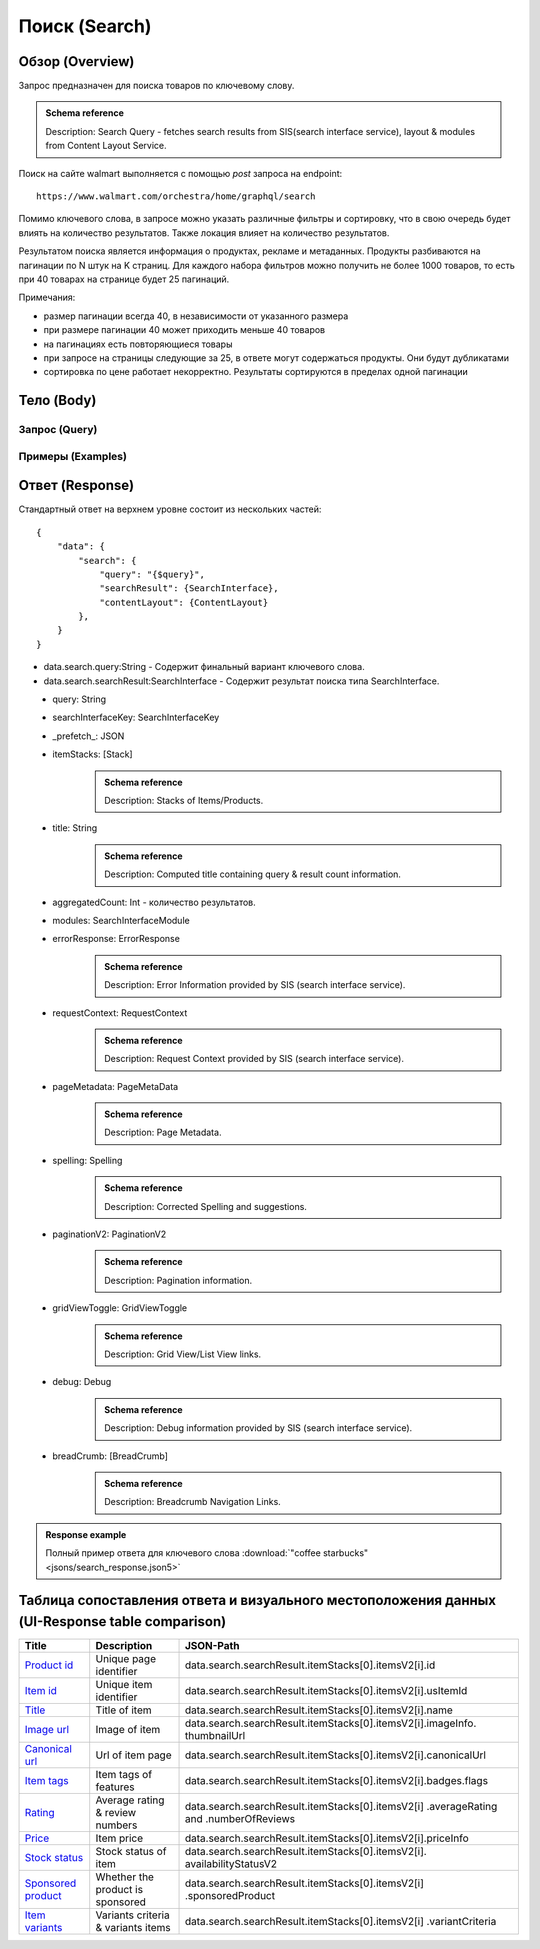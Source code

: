 Поиск (Search)
----------------

Обзор (Overview)
~~~~~~~~~~~~~~~~~~

..
    Overview для каждого запроса должно содержать:

        1. Предназначение.
        2. HTTP метод и endpoint.
        3. Описание свойств запроса.
        4. Описание ответа.
        5. Особенности.

.. Предназначение

Запрос предназначен для поиска товаров по ключевому слову. \

.. admonition:: Schema reference
    :class: info

    Description: Search Query - fetches search results from SIS(search interface service), layout & modules from Content Layout Service. \

.. HTTP метод и endpoint.

Поиск на сайте walmart выполняется с помощью `post` запроса на endpoint:
::

    https://www.walmart.com/orchestra/home/graphql/search

.. Описание свойств запроса.

Помимо ключевого слова, в запросе можно указать различные фильтры и сортировку, что в свою очередь будет влиять на количество результатов.
Также локация влияет на количество результатов.

.. Описание ответа.

Результатом поиска является информация о продуктах, рекламе и метаданных.
Продукты разбиваются на пагинации по N штук на K страниц.
Для каждого набора фильтров можно получить не более 1000 товаров, то есть при 40 товарах на странице будет 25 пагинаций.

.. Особенности

Примечания:

- размер пагинации всегда 40, в независимости от указанного размера
- при размере пагинации 40 может приходить меньше 40 товаров
- на пагинациях есть повторяющиеся товары
- при запросе на страницы следующие за 25, в ответе могут содержаться продукты. Они будут дубликатами
- сортировка по цене работает некорректно. Результаты сортируются в пределах одной пагинации

Тело (Body)
~~~~~~~~~~~~~

Запрос (Query)
""""""""""""""""

.. function:: search(...)

    :parameter AffinityOverride $affinityOverride: \

        .. admonition:: Schema reference
            :class: info

            Description: Affinity Override. \

        Влияет на результат.

        Перечисление может принимать значения::

            ["default", "default_fc", "store_only", "store_led"]

    :parameter Boolean $displayGuidedNav: \

        .. admonition:: Schema reference
            :class: info

            Description: Display Guided Navigation Section in Response. \

    :parameter String $storeSlotBooked: \

        Относится к seoTopicData.

    :parameter String $stores: \

        .. admonition:: Schema reference
            :class: info

            Description: The Customer Store. If no value is passed, it will attempt to default to the value from location service. \

        Уникальный идентификатор магазина относительно которого будет выполняться поиск.

    :parameter Prg $prg: \

        .. admonition:: Schema reference
            :class: info

            Description: Helps to identify device type. \
            Possible values: desktop, mWeb, ios, android. \

        Тип устройства. На результат поиска не влияет. Нужен для contentLayout. \

    :parameter String $zipcode: \

        .. admonition:: Schema reference
            :class: info

            Description: Customer ZIP Code. If no value is passed, it will attempt to default to the value from location service. \
            Eg: 94087. \

        Зип код пользователя. Предположительно нужен для релевантной рекламы. \

    :parameter String $stateOrProvinceCode: \

        .. admonition:: Schema reference
            :class: info

            Description: State or Province Code. If no value is passed, it will attempt to default to the value from location service. \
            Eg: CA. \

        Код штата или провинция пользователя. Предположительно нужен для релевантной рекламы. \

    :parameter Boolean $guided_nav: \

        .. admonition:: Schema reference
            :class: info

            Description: Guided Nav param to indicate guided navigation is set to true. \

    :parameter Int $pos: \

        .. admonition:: Schema reference
            :class: info

            Description: Guided Nav param to indicate the position of the guided nav pill. \
            Eg: 1. \

    :parameter String $s_type: \

        .. admonition:: Schema reference
            :class: info

            Description: Guided Nav param to indicate the type of the guided nav pill. \
            Eg: ref. \

    :parameter String $src_query: \

        .. admonition:: Schema reference
            :class: info

            Description: Guided Nav param to indicate the source / parent query. \
            Eg: tv. \

    :parameter String $query: \

        .. admonition:: Schema reference
            :class: info

            Description: Search query. \
            Eg: tv. \

        Ключевое слово для поиска. \

        Может быть пустым. В таком случае результатом поиска будет 15000 результатов соответствующим сортировки. \

    :parameter String $cat_Id: \

        .. admonition:: Schema reference
            :class: info

            Description: Category Id.\
            Eg: 4044. \

        Уникальный идентификатор категорий. \

        Если поле указано, то в результате выдачи попадут товары только относящиеся к конечной категории

        Форма записи::

            главная категория_под категория_...._конечная категория

            Например: 1229749_1086045_9412206_8443517_3254837

        Уникальные идентификаторы содержаться в ответе. \

    :parameter String $_be_shelf_id: \

        .. admonition:: Schema reference
            :class: info

            Description: Manual shelf id. \
            Eg: 7778. \

        Относиться к seoBrowseMetaData. \

    :parameter String $facet: \

        .. admonition:: Schema reference
            :class: info

            Description: selected facets. For manual shelf FE sends the shelf id as separate query param and as part of facet as well. Example: https://www.walmart.com/browse/all-apple-ipad/0/0/?_refineresult=true&_be_shelf_id=7780&search_sort=100&facet=shelf_id:7780 . \

        Фильтры поиска. \

        Форма записи::

            тип фильтра:значение||тип фильтра:значение ...

            Например: fulfillment_method:Delivery||brand:Cra-Z-Art

        Значение фильтров находятся в ответе.

    :parameter Int $page: \

        .. admonition:: Schema reference
            :class: info

            Description: This determines the page selected by customer. \

        Порядковый номер страницы пагинации. \

        При положительных значениях возвращает результат поиска для указанной страницы, если она существует.
        В противном случае результат возвращен не будет и количество результатов будет равно 0. \

        При 40 товаров на пагинации максимальное значение страницы 25. \

    :parameter Int $ps: \

        .. admonition:: Schema reference
            :class: info

            Description: The number of items per page. \

        Количество товаров на пагинации. \

        Фактически не влияет на размер пагинации. Всегда будет приходить не более 40 товаров на страницу. \

        Но при разных значениях ps будут приходить разные товары.

    :parameter String $max_price: \

        .. admonition:: Schema reference
            :class: info

            Description: Max price entered by customer. \

        Максимальная цена продукта. \

        Скорее всего цена, на стороне сервера, парсится из строки в числовое значение.
        Если распарсить не удалось, то при выдаче поисковый движок будет считать что цена равна 0. \

        Максимальная цена не может быть:

        - меньше минимальной

        - дробной

        При достаточно большом значении цены(значение больше чем наибольшая цена из результатов) и отсутствии значение " ", количество результатов будет отличаться.
        В основном при отсутствии значения количество результатов будет больше. \

        .. admonition:: Attention
            :class: attention

            Этот параметр не гарантирует, что в поисковой выдаче не будет товара с ценой выше чем указано. \

    :parameter String $min_price: \

        .. admonition:: Schema reference
            :class: info

            Description: Min price entered by customer. \

        Минимальная цена продукта. \

        Скорее всего цена, на стороне сервера, парсится из строки в числовое значение.
        Если распарсить не удалось, то при выдаче поисковый движок будет считать что цена равна 0. \

        Минимальная цена не может быть:

        - больше максимальной

        - дробной

        При значении цены "0" и отсутствии значение " ", количество результатов будет отличаться.
        В основном при отсутствии значения количество результатов будет больше. \

        .. admonition:: Attention
            :class: attention

            Этот параметр не гарантирует, что в поисковой выдаче не будет товара с ценой ниже чем указано. \

    :parameter Sort $sort: \

        .. admonition:: Schema reference
            :class: info

            Description: Chosen sort option. \

        *Default: best_match* \

        Тип сортировки результата. \

        Перечисление может принимать значения::

            ["best_seller", "price_low", "price_high", "best_match"]

        .. admonition:: Caution
            :class: caution

            При сортировке best_match в результатах возвращаются спонсорские продукты. \

    :parameter Boolean $soft_sort: \

    :parameter Boolean $spelling: \

        .. admonition:: Schema reference
            :class: info

            Description: Indicates whether to apply spell correction. \

        *Default: true* \

        Нужно ли исправлять `query`. \

        Значение запроса `query` может быть исправлено на более релевантное.

    :parameter String $xpa: \

        .. admonition:: Schema reference
            :class: info

            Description: This is for expo to enable A/B test on back end. Desktop/mweb sends as query param. \
            Eg:werw1. \

    :parameter Boolean $grid: \

        .. admonition:: Schema reference
            :class: info

            Description: Grid/List view. \

    :parameter String $typehead: \

    :parameter String $strategy: \

    :parameter String $recall_set: \

        .. admonition:: Schema reference
            :class: info

            Description: Stack recall. Indicates the recall set to use. \

    :parameter Boolean $preciseSearch: \

    :parameter String $pap: \

        .. admonition:: Schema reference
            :class: info

            Description: This is a piggy back param. Whenever Preso sends them FE has to url-encode and send it back to preso in the next pagination call. \

    :parameter String $ptss: \

    :parameter String $c_btc_id: \

    :parameter String $c_bstc: \

    :parameter String $sod: \

    :parameter String $channel: \

        .. admonition:: Schema reference
            :class: info

            Description: Tempo channel query params. \

        Известное значение: "WWW". \

    :parameter String $pageType: \

        .. admonition:: Schema reference
            :class: info

            Description: Tempo pageType query params. \

        Известные значения: "SearchPage". \

    :parameter String $tenant: \

        .. admonition:: Schema reference
            :class: info

            Description: Tempo pageType query params. \

        Известные значения: "WM_GLASS". \

    :parameter Boolean $previewMode: \

        .. admonition:: Schema reference
            :class: info

            Description: Whether directed spend is enabled for a cat_id. \
            Eg: browse_shelf. \

    :parameter String $module_search: \

        .. admonition:: Schema reference
            :class: info

            Description: Access tempo-preview environment. \

    :parameter String $trsp: \

        .. admonition:: Schema reference
            :class: info

            Description: Way to override polaris switch properties through FE. \

    :parameter String $dealsId: \

        .. admonition:: Schema reference
            :class: info

            Description: id for dealsPages like gift-finder, savings etc. \

    :parameter JSON $additionalQueryParams: \

        .. admonition:: Schema reference
            :class: info

            Description: In the case of view all, pagination or facet, client will pass all params as the key-value pairs in this query param. \

        Default = {} \

Примеры (Examples)
""""""""""""""""""""

.. collapse:: Запрос

    .. code-block::

        query Search( $query:String $page:Int $prg:Prg! $facet:String $sort:Sort = best_match $catId:String $max_price:String $min_price:String $spelling:Boolean = true $affinityOverride:AffinityOverride $storeSlotBooked:String $ps:Int $ptss:String $recall_set:String $trsp:String  $additionalQueryParams:JSON ={}){search( query:$query page:$page prg:$prg facet:$facet sort:$sort cat_id:$catId max_price:$max_price min_price:$min_price spelling:$spelling affinityOverride:$affinityOverride storeSlotBooked:$storeSlotBooked ps:$ps ptss:$ptss recall_set:$recall_set trsp:$trsp additionalQueryParams:$additionalQueryParams ){query searchResult{...SearchResultFragment}}}fragment SearchResultFragment on SearchInterface{title aggregatedCount...BreadCrumbFragment...DebugFragment...ItemStacksFragment...PageMetaDataFragment...PaginationFragment...SpellingFragment...RequestContextFragment...ErrorResponse modules{facetsV1{...FacetFragment}guidedNavigation{...GuidedNavFragment}guidedNavigationV2{...PillsModuleFragment}pills{...PillsModuleFragment}spellCheck{title subTitle urlLinkText url}}}fragment BreadCrumbFragment on SearchInterface{breadCrumb{id name url}}fragment DebugFragment on SearchInterface{debug{sisUrl}}fragment ItemStacksFragment on SearchInterface{itemStacks{displayMessage meta{adsBeacon{adUuid moduleInfo max_ads}query stackId stackType title layoutEnum totalItemCount totalItemCountDisplay viewAllParams{query cat_id sort facet affinityOverride recall_set min_price max_price}}itemsV2{...ItemFragment...InGridMarqueeAdFragment}}}fragment ItemFragment on Product{__typename id usItemId fitmentLabel name type shortDescription imageInfo{...ProductImageInfoFragment}canonicalUrl externalInfo{url}category{path{name url}}badges{flags{key text}tags{...on BaseBadge{key text type}}}classType averageRating numberOfReviews esrb mediaRating salesUnitType sellerId sellerName hasSellerBadge availabilityStatusV2{display value}productLocation{displayValue aisle{zone aisle}}badge{type dynamicDisplayName}fulfillmentSpeed offerId preOrder{...PreorderFragment}priceInfo{...ProductPriceInfoFragment}variantCriteria{...VariantCriteriaFragment}fulfillmentBadge fulfillmentTitle fulfillmentType brand manufacturerName showAtc sponsoredProduct{spQs clickBeacon spTags}showOptions}fragment ProductImageInfoFragment on ProductImageInfo{thumbnailUrl}fragment ProductPriceInfoFragment on ProductPriceInfo{priceRange{minPrice maxPrice}currentPrice{...ProductPriceFragment}wasPrice{...ProductPriceFragment}unitPrice{...ProductPriceFragment}listPrice{...ProductPriceFragment}shipPrice{...ProductPriceFragment}subscriptionPrice{priceString subscriptionString}priceDisplayCodes{priceDisplayCondition finalCostByWeight}}fragment PreorderFragment on PreOrder{isPreOrder preOrderMessage preOrderStreetDateMessage}fragment ProductPriceFragment on ProductPrice{price priceString}fragment VariantCriteriaFragment on VariantCriterion{name type id isVariantTypeSwatch variantList{id images name rank swatchImageUrl availabilityStatus products selectedProduct{canonicalUrl usItemId}}}fragment InGridMarqueeAdFragment on MarqueePlaceholder{__typename type moduleLocation lazy}fragment PageMetaDataFragment on SearchInterface{pageMetadata{title canonical description location{addressId}}}fragment PaginationFragment on SearchInterface{paginationV2{maxPage pageProperties}}fragment SpellingFragment on SearchInterface{spelling{correctedTerm}}fragment RequestContextFragment on SearchInterface{requestContext{isFitmentFilterQueryApplied searchMatchType categories{id name}}}fragment ErrorResponse on SearchInterface{errorResponse{correlationId source errors{errorType statusCode statusMsg source}}}fragment GuidedNavFragment on GuidedNavigationSearchInterface{title url}fragment PillsModuleFragment on PillsSearchInterface{title url image:imageV1{src alt}baseSeoURL}fragment FacetFragment on Facet{name type layout min max selectedMin selectedMax unboundedMax stepSize values{id name description type itemCount isSelected baseSeoURL}}

.. collapse:: Переменные

    .. code-block:: json
        :linenos:

        {
            "query": "coffee starbucks",
            "page": 3,
            "prg": "desktop",
            "catId": "",
            "facet": "",
            "sort": "price_low",
            "ps": 40,
            "ptss": "",
            "trsp": "",
            "beShelfId": "",
            "recall_set": "",
            "module_search": "",
            "min_price": "",
            "max_price": "",
            "storeSlotBooked": ""
        }

Ответ (Response)
~~~~~~~~~~~~~~~~~~

Стандартный ответ на верхнем уровне состоит из нескольких частей:
::

    {
        "data": {
            "search": {
                "query": "{$query}",
                "searchResult": {SearchInterface},
                "contentLayout": {ContentLayout}
            },
        }
    }

- data.search.query:String - Содержит финальный вариант ключевого слова.
- data.search.searchResult:SearchInterface - Содержит результат поиска типа SearchInterface.

.. collapse:: Структура SearchInterface

        .. code-block:: json
                :linenos:

                {
                    "searchResult": {
                        "query": "",
                        "searchInterfaceKey": "{SearchInterfaceKey}",
                        "_prefetch_": "{JSON}",
                        "itemStacks": "[Stack]",
                        "title": "",
                        "aggregatedCount": 0,
                        "modules": "{SearchInterfaceModule}",
                        "errorResponse": "{ErrorResponse}",
                        "requestContext": "{RequestContext}",
                        "pageMetadata": "{PageMetadata}",
                        "spelling": "{Spelling}",
                        "paginationV2": "{PaginationV2}",
                        "gridViewToggle": "{GridViewToggle}",
                        "debug": "{Debug}",
                        "breadCrumbs": "[breadCrumb]",
                    }
                }

\
    - query: String \
    - searchInterfaceKey: SearchInterfaceKey \
    - _prefetch_: JSON \
    - itemStacks: [Stack] \
        .. admonition:: Schema reference
            :class: info

            Description: Stacks of Items/Products. \
    - title: String
        .. admonition:: Schema reference
            :class: info

            Description: Computed title containing query & result count information. \
    - aggregatedCount: Int - количество результатов. \
    - modules: SearchInterfaceModule \
    - errorResponse: ErrorResponse
        .. admonition:: Schema reference
            :class: info

            Description: Error Information provided by SIS (search interface service). \

    - requestContext: RequestContext
        .. admonition:: Schema reference
            :class: info

            Description: Request Context provided by SIS (search interface service). \

    - pageMetadata: PageMetaData
        .. admonition:: Schema reference
            :class: info

            Description: Page Metadata. \

    - spelling: Spelling
        .. admonition:: Schema reference
            :class: info

            Description: Corrected Spelling and suggestions. \

    - paginationV2: PaginationV2
        .. admonition:: Schema reference
            :class: info

            Description: Pagination information. \

    - gridViewToggle: GridViewToggle
        .. admonition:: Schema reference
            :class: info

            Description: Grid View/List View links. \

    - debug: Debug
        .. admonition:: Schema reference
            :class: info

            Description: Debug information provided by SIS (search interface service). \

    - breadCrumb: [BreadCrumb]
        .. admonition:: Schema reference
            :class: info

            Description: Breadcrumb Navigation Links. \

.. admonition:: Response example
    :class: note

    Полный пример ответа для ключевого слова :download:`"coffee starbucks" <jsons/search_response.json5>`

Таблица сопоставления ответа и визуального местоположения данных (UI-Response table comparison)
~~~~~~~~~~~~~~~~~~~~~~~~~~~~~~~~~~~~~~~~~~~~~~~~~~~~~~~~~~~~~~~~~~~~~~~~~~~~~~~~~~~~~~~~~~~~~~~


.. _product_id: https://monosnap.com/file/xOYVsDHxKuk24OF6rbzt5tEaH5Bopz
.. |product_id| replace:: Product id

.. _item_id: https://monosnap.com/file/lc9mTjlrMn8V9VK0iyzUDdUxsq6fhH
.. |item_id| replace:: Item id

.. _title: https://monosnap.com/file/a1ooAD8UDZOyd5ZhDPk5UeQt7XPZfR
.. |title| replace:: Title

.. _image_url: https://monosnap.com/file/z6jF9RnLuIeiM30ymucuTSMkFVZce5
.. |image_url| replace:: Image url

.. _canonical_url: https://monosnap.com/file/gg9W6jGzoh0bEf297lJFhC0XHCCX4A
.. |canonical_url| replace:: Canonical url

.. _tags: https://monosnap.com/file/DGBXAVSV08loNF5s4F6QsvieC859aR
.. |tags| replace:: Item tags

.. _rating: https://monosnap.com/file/x7FgX58Id8fFJioLCM8LyMbMJjh0uA
.. |rating| replace:: Rating

.. _price: https://monosnap.com/file/bcI6FqW4UbCzjVJLAUzIPXEpnm7D8L
.. |price| replace:: Price

.. _stock: https://monosnap.com/file/SFHnK3QqLxixLr4MxHRxh40VKltJyD
.. |stock| replace:: Stock status

.. _sponsored: https://monosnap.com/file/cdJDnxhCEzxsMxfQxI3BVuQN8rHVhU
.. |sponsored| replace:: Sponsored product

.. _variants: https://monosnap.com/file/PZCVoM3VRZ4RYYmnRRo16pZ66BtHwP
.. |variants| replace:: Item variants

+-------------------+---------------------------+----------------------------------------------------------------+
| Title             | Description               | JSON-Path                                                      |
+===================+===========================+================================================================+
| |product_id|_     | Unique page identifier    | data.search.searchResult.itemStacks[0].itemsV2[i].id           |
+-------------------+---------------------------+----------------------------------------------------------------+
| |item_id|_        | Unique item identifier    | data.search.searchResult.itemStacks[0].itemsV2[i].usItemId     |
+-------------------+---------------------------+----------------------------------------------------------------+
| |title|_          | Title of item             | data.search.searchResult.itemStacks[0].itemsV2[i].name         |
+-------------------+---------------------------+----------------------------------------------------------------+
| |image_url|_      | Image of item             | data.search.searchResult.itemStacks[0].itemsV2[i].imageInfo.   |
|                   |                           | thumbnailUrl                                                   |
+-------------------+---------------------------+----------------------------------------------------------------+
| |canonical_url|_  | Url of item page          | data.search.searchResult.itemStacks[0].itemsV2[i].canonicalUrl |
+-------------------+---------------------------+----------------------------------------------------------------+
| |tags|_           | Item tags of features     | data.search.searchResult.itemStacks[0].itemsV2[i].badges.flags |
+-------------------+---------------------------+----------------------------------------------------------------+
| |rating|_         | Average rating & review   | data.search.searchResult.itemStacks[0].itemsV2[i]              |
|                   | numbers                   | .averageRating and .numberOfReviews                            |
+-------------------+---------------------------+----------------------------------------------------------------+
| |price|_          | Item price                | data.search.searchResult.itemStacks[0].itemsV2[i].priceInfo    |
+-------------------+---------------------------+----------------------------------------------------------------+
| |stock|_          | Stock status of item      | data.search.searchResult.itemStacks[0].itemsV2[i].             |
|                   |                           | availabilityStatusV2                                           |
+-------------------+---------------------------+----------------------------------------------------------------+
| |sponsored|_      | Whether the product is    | data.search.searchResult.itemStacks[0].itemsV2[i]              |
|                   | sponsored                 | .sponsoredProduct                                              |
+-------------------+---------------------------+----------------------------------------------------------------+
| |variants|_       | Variants criteria &       | data.search.searchResult.itemStacks[0].itemsV2[i]              |
|                   | variants items            | .variantCriteria                                               |
+-------------------+---------------------------+----------------------------------------------------------------+
